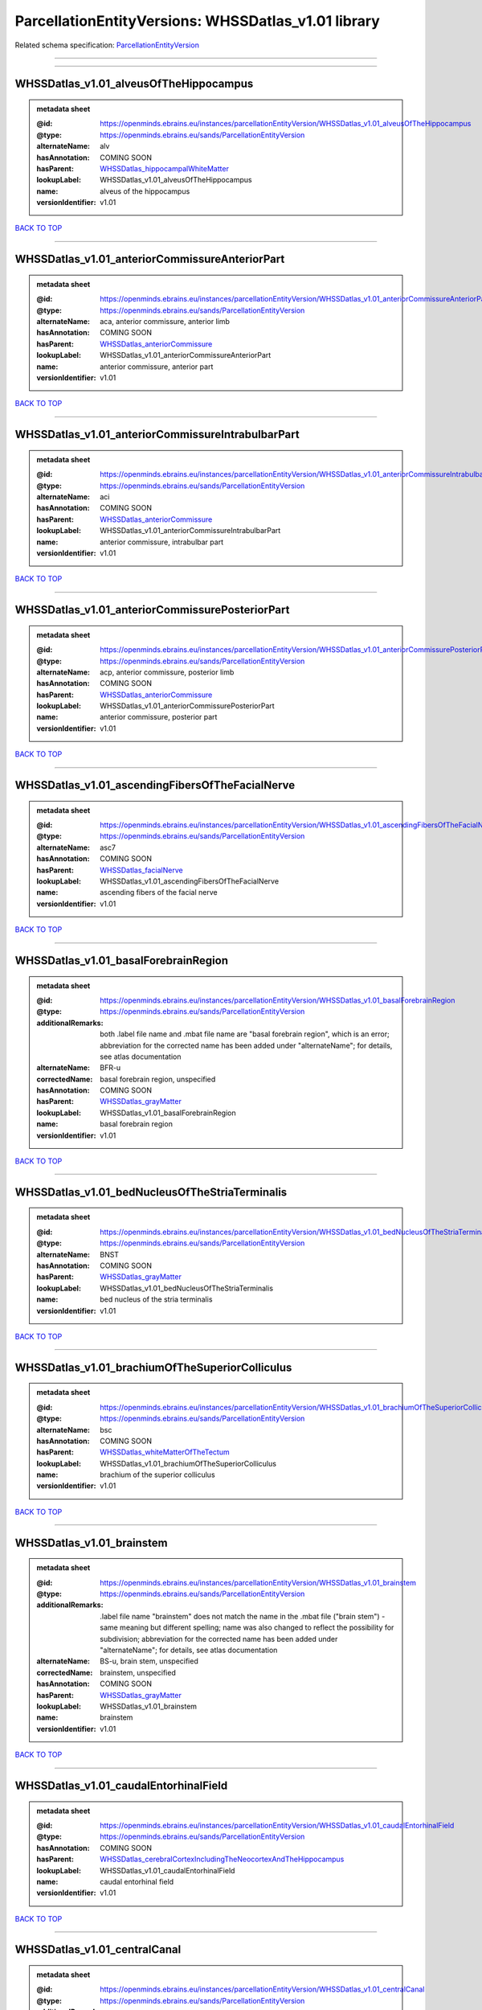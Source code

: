 ####################################################
ParcellationEntityVersions: WHSSDatlas_v1.01 library
####################################################

Related schema specification: `ParcellationEntityVersion <https://openminds-documentation.readthedocs.io/en/latest/schema_specifications/SANDS/atlas/parcellationEntityVersion.html>`_

------------

------------

WHSSDatlas_v1.01_alveusOfTheHippocampus
---------------------------------------

.. admonition:: metadata sheet

   :@id: https://openminds.ebrains.eu/instances/parcellationEntityVersion/WHSSDatlas_v1.01_alveusOfTheHippocampus
   :@type: https://openminds.ebrains.eu/sands/ParcellationEntityVersion
   :alternateName: alv
   :hasAnnotation: COMING SOON
   :hasParent: `WHSSDatlas_hippocampalWhiteMatter <https://openminds-documentation.readthedocs.io/en/latest/instance_libraries/parcellationEntities/WHSSDatlas.html#whssdatlas-hippocampalwhitematter>`_
   :lookupLabel: WHSSDatlas_v1.01_alveusOfTheHippocampus
   :name: alveus of the hippocampus
   :versionIdentifier: v1.01

`BACK TO TOP <ParcellationEntityVersions: WHSSDatlas_v1.01 library_>`_

------------

WHSSDatlas_v1.01_anteriorCommissureAnteriorPart
-----------------------------------------------

.. admonition:: metadata sheet

   :@id: https://openminds.ebrains.eu/instances/parcellationEntityVersion/WHSSDatlas_v1.01_anteriorCommissureAnteriorPart
   :@type: https://openminds.ebrains.eu/sands/ParcellationEntityVersion
   :alternateName: aca, anterior commissure, anterior limb
   :hasAnnotation: COMING SOON
   :hasParent: `WHSSDatlas_anteriorCommissure <https://openminds-documentation.readthedocs.io/en/latest/instance_libraries/parcellationEntities/WHSSDatlas.html#whssdatlas-anteriorcommissure>`_
   :lookupLabel: WHSSDatlas_v1.01_anteriorCommissureAnteriorPart
   :name: anterior commissure, anterior part
   :versionIdentifier: v1.01

`BACK TO TOP <ParcellationEntityVersions: WHSSDatlas_v1.01 library_>`_

------------

WHSSDatlas_v1.01_anteriorCommissureIntrabulbarPart
--------------------------------------------------

.. admonition:: metadata sheet

   :@id: https://openminds.ebrains.eu/instances/parcellationEntityVersion/WHSSDatlas_v1.01_anteriorCommissureIntrabulbarPart
   :@type: https://openminds.ebrains.eu/sands/ParcellationEntityVersion
   :alternateName: aci
   :hasAnnotation: COMING SOON
   :hasParent: `WHSSDatlas_anteriorCommissure <https://openminds-documentation.readthedocs.io/en/latest/instance_libraries/parcellationEntities/WHSSDatlas.html#whssdatlas-anteriorcommissure>`_
   :lookupLabel: WHSSDatlas_v1.01_anteriorCommissureIntrabulbarPart
   :name: anterior commissure, intrabulbar part
   :versionIdentifier: v1.01

`BACK TO TOP <ParcellationEntityVersions: WHSSDatlas_v1.01 library_>`_

------------

WHSSDatlas_v1.01_anteriorCommissurePosteriorPart
------------------------------------------------

.. admonition:: metadata sheet

   :@id: https://openminds.ebrains.eu/instances/parcellationEntityVersion/WHSSDatlas_v1.01_anteriorCommissurePosteriorPart
   :@type: https://openminds.ebrains.eu/sands/ParcellationEntityVersion
   :alternateName: acp, anterior commissure, posterior limb
   :hasAnnotation: COMING SOON
   :hasParent: `WHSSDatlas_anteriorCommissure <https://openminds-documentation.readthedocs.io/en/latest/instance_libraries/parcellationEntities/WHSSDatlas.html#whssdatlas-anteriorcommissure>`_
   :lookupLabel: WHSSDatlas_v1.01_anteriorCommissurePosteriorPart
   :name: anterior commissure, posterior part
   :versionIdentifier: v1.01

`BACK TO TOP <ParcellationEntityVersions: WHSSDatlas_v1.01 library_>`_

------------

WHSSDatlas_v1.01_ascendingFibersOfTheFacialNerve
------------------------------------------------

.. admonition:: metadata sheet

   :@id: https://openminds.ebrains.eu/instances/parcellationEntityVersion/WHSSDatlas_v1.01_ascendingFibersOfTheFacialNerve
   :@type: https://openminds.ebrains.eu/sands/ParcellationEntityVersion
   :alternateName: asc7
   :hasAnnotation: COMING SOON
   :hasParent: `WHSSDatlas_facialNerve <https://openminds-documentation.readthedocs.io/en/latest/instance_libraries/parcellationEntities/WHSSDatlas.html#whssdatlas-facialnerve>`_
   :lookupLabel: WHSSDatlas_v1.01_ascendingFibersOfTheFacialNerve
   :name: ascending fibers of the facial nerve
   :versionIdentifier: v1.01

`BACK TO TOP <ParcellationEntityVersions: WHSSDatlas_v1.01 library_>`_

------------

WHSSDatlas_v1.01_basalForebrainRegion
-------------------------------------

.. admonition:: metadata sheet

   :@id: https://openminds.ebrains.eu/instances/parcellationEntityVersion/WHSSDatlas_v1.01_basalForebrainRegion
   :@type: https://openminds.ebrains.eu/sands/ParcellationEntityVersion
   :additionalRemarks: both .label file name and .mbat file name are "basal forebrain region", which is an error; abbreviation for the corrected name has been added under "alternateName"; for details, see atlas documentation
   :alternateName: BFR-u
   :correctedName: basal forebrain region, unspecified
   :hasAnnotation: COMING SOON
   :hasParent: `WHSSDatlas_grayMatter <https://openminds-documentation.readthedocs.io/en/latest/instance_libraries/parcellationEntities/WHSSDatlas.html#whssdatlas-graymatter>`_
   :lookupLabel: WHSSDatlas_v1.01_basalForebrainRegion
   :name: basal forebrain region
   :versionIdentifier: v1.01

`BACK TO TOP <ParcellationEntityVersions: WHSSDatlas_v1.01 library_>`_

------------

WHSSDatlas_v1.01_bedNucleusOfTheStriaTerminalis
-----------------------------------------------

.. admonition:: metadata sheet

   :@id: https://openminds.ebrains.eu/instances/parcellationEntityVersion/WHSSDatlas_v1.01_bedNucleusOfTheStriaTerminalis
   :@type: https://openminds.ebrains.eu/sands/ParcellationEntityVersion
   :alternateName: BNST
   :hasAnnotation: COMING SOON
   :hasParent: `WHSSDatlas_grayMatter <https://openminds-documentation.readthedocs.io/en/latest/instance_libraries/parcellationEntities/WHSSDatlas.html#whssdatlas-graymatter>`_
   :lookupLabel: WHSSDatlas_v1.01_bedNucleusOfTheStriaTerminalis
   :name: bed nucleus of the stria terminalis
   :versionIdentifier: v1.01

`BACK TO TOP <ParcellationEntityVersions: WHSSDatlas_v1.01 library_>`_

------------

WHSSDatlas_v1.01_brachiumOfTheSuperiorColliculus
------------------------------------------------

.. admonition:: metadata sheet

   :@id: https://openminds.ebrains.eu/instances/parcellationEntityVersion/WHSSDatlas_v1.01_brachiumOfTheSuperiorColliculus
   :@type: https://openminds.ebrains.eu/sands/ParcellationEntityVersion
   :alternateName: bsc
   :hasAnnotation: COMING SOON
   :hasParent: `WHSSDatlas_whiteMatterOfTheTectum <https://openminds-documentation.readthedocs.io/en/latest/instance_libraries/parcellationEntities/WHSSDatlas.html#whssdatlas-whitematterofthetectum>`_
   :lookupLabel: WHSSDatlas_v1.01_brachiumOfTheSuperiorColliculus
   :name: brachium of the superior colliculus
   :versionIdentifier: v1.01

`BACK TO TOP <ParcellationEntityVersions: WHSSDatlas_v1.01 library_>`_

------------

WHSSDatlas_v1.01_brainstem
--------------------------

.. admonition:: metadata sheet

   :@id: https://openminds.ebrains.eu/instances/parcellationEntityVersion/WHSSDatlas_v1.01_brainstem
   :@type: https://openminds.ebrains.eu/sands/ParcellationEntityVersion
   :additionalRemarks: .label file name "brainstem" does not match the name in the .mbat file ("brain stem") - same meaning but different spelling; name was also changed to reflect the possibility for subdivision; abbreviation for the corrected name has been added under "alternateName"; for details, see atlas documentation
   :alternateName: BS-u, brain stem, unspecified
   :correctedName: brainstem, unspecified
   :hasAnnotation: COMING SOON
   :hasParent: `WHSSDatlas_grayMatter <https://openminds-documentation.readthedocs.io/en/latest/instance_libraries/parcellationEntities/WHSSDatlas.html#whssdatlas-graymatter>`_
   :lookupLabel: WHSSDatlas_v1.01_brainstem
   :name: brainstem
   :versionIdentifier: v1.01

`BACK TO TOP <ParcellationEntityVersions: WHSSDatlas_v1.01 library_>`_

------------

WHSSDatlas_v1.01_caudalEntorhinalField
--------------------------------------

.. admonition:: metadata sheet

   :@id: https://openminds.ebrains.eu/instances/parcellationEntityVersion/WHSSDatlas_v1.01_caudalEntorhinalField
   :@type: https://openminds.ebrains.eu/sands/ParcellationEntityVersion
   :hasAnnotation: COMING SOON
   :hasParent: `WHSSDatlas_cerebralCortexIncludingTheNeocortexAndTheHippocampus <https://openminds-documentation.readthedocs.io/en/latest/instance_libraries/parcellationEntities/WHSSDatlas.html#whssdatlas-cerebralcortexincludingtheneocortexandthehippocampus>`_
   :lookupLabel: WHSSDatlas_v1.01_caudalEntorhinalField
   :name: caudal entorhinal field
   :versionIdentifier: v1.01

`BACK TO TOP <ParcellationEntityVersions: WHSSDatlas_v1.01 library_>`_

------------

WHSSDatlas_v1.01_centralCanal
-----------------------------

.. admonition:: metadata sheet

   :@id: https://openminds.ebrains.eu/instances/parcellationEntityVersion/WHSSDatlas_v1.01_centralCanal
   :@type: https://openminds.ebrains.eu/sands/ParcellationEntityVersion
   :additionalRemarks: "central canal" and "spinal cord" (annotated)  had "spinal cord" (hierarchical term) as parent; this was changed in v3 and later versions ("central canal" has parent "ventricular system" and "spinal cord" has no parent structure; no hierarchical term has not been added to this parcellation entity version
   :alternateName: CC
   :hasAnnotation: COMING SOON
   :lookupLabel: WHSSDatlas_v1.01_centralCanal
   :name: central canal
   :versionIdentifier: v1.01

`BACK TO TOP <ParcellationEntityVersions: WHSSDatlas_v1.01 library_>`_

------------

WHSSDatlas_v1.01_cingulateCortexArea2
-------------------------------------

.. admonition:: metadata sheet

   :@id: https://openminds.ebrains.eu/instances/parcellationEntityVersion/WHSSDatlas_v1.01_cingulateCortexArea2
   :@type: https://openminds.ebrains.eu/sands/ParcellationEntityVersion
   :alternateName: Cg2, cingulate area 2
   :hasAnnotation: COMING SOON
   :hasParent: `WHSSDatlas_cerebralCortexIncludingTheNeocortexAndTheHippocampus <https://openminds-documentation.readthedocs.io/en/latest/instance_libraries/parcellationEntities/WHSSDatlas.html#whssdatlas-cerebralcortexincludingtheneocortexandthehippocampus>`_
   :lookupLabel: WHSSDatlas_v1.01_cingulateCortexArea2
   :name: cingulate cortex, area 2
   :versionIdentifier: v1.01

`BACK TO TOP <ParcellationEntityVersions: WHSSDatlas_v1.01 library_>`_

------------

WHSSDatlas_v1.01_commissuralStriaTerminalis
-------------------------------------------

.. admonition:: metadata sheet

   :@id: https://openminds.ebrains.eu/instances/parcellationEntityVersion/WHSSDatlas_v1.01_commissuralStriaTerminalis
   :@type: https://openminds.ebrains.eu/sands/ParcellationEntityVersion
   :alternateName: cst
   :hasAnnotation: COMING SOON
   :hasParent: `WHSSDatlas_thalamicTracts <https://openminds-documentation.readthedocs.io/en/latest/instance_libraries/parcellationEntities/WHSSDatlas.html#whssdatlas-thalamictracts>`_
   :lookupLabel: WHSSDatlas_v1.01_commissuralStriaTerminalis
   :name: commissural stria terminalis
   :versionIdentifier: v1.01

`BACK TO TOP <ParcellationEntityVersions: WHSSDatlas_v1.01 library_>`_

------------

WHSSDatlas_v1.01_commissureOfTheInferiorColliculus
--------------------------------------------------

.. admonition:: metadata sheet

   :@id: https://openminds.ebrains.eu/instances/parcellationEntityVersion/WHSSDatlas_v1.01_commissureOfTheInferiorColliculus
   :@type: https://openminds.ebrains.eu/sands/ParcellationEntityVersion
   :alternateName: cic, inferior colliculus, commissure
   :hasAnnotation: COMING SOON
   :hasParent: `WHSSDatlas_whiteMatterOfTheTectum <https://openminds-documentation.readthedocs.io/en/latest/instance_libraries/parcellationEntities/WHSSDatlas.html#whssdatlas-whitematterofthetectum>`_
   :lookupLabel: WHSSDatlas_v1.01_commissureOfTheInferiorColliculus
   :name: commissure of the inferior colliculus
   :versionIdentifier: v1.01

`BACK TO TOP <ParcellationEntityVersions: WHSSDatlas_v1.01 library_>`_

------------

WHSSDatlas_v1.01_commissureOfTheSuperiorColliculus
--------------------------------------------------

.. admonition:: metadata sheet

   :@id: https://openminds.ebrains.eu/instances/parcellationEntityVersion/WHSSDatlas_v1.01_commissureOfTheSuperiorColliculus
   :@type: https://openminds.ebrains.eu/sands/ParcellationEntityVersion
   :alternateName: csc
   :hasAnnotation: COMING SOON
   :hasParent: `WHSSDatlas_whiteMatterOfTheTectum <https://openminds-documentation.readthedocs.io/en/latest/instance_libraries/parcellationEntities/WHSSDatlas.html#whssdatlas-whitematterofthetectum>`_
   :lookupLabel: WHSSDatlas_v1.01_commissureOfTheSuperiorColliculus
   :name: commissure of the superior colliculus
   :versionIdentifier: v1.01

`BACK TO TOP <ParcellationEntityVersions: WHSSDatlas_v1.01 library_>`_

------------

WHSSDatlas_v1.01_corpusCallosumAndAssociatedSubcorticalWhiteMatter
------------------------------------------------------------------

.. admonition:: metadata sheet

   :@id: https://openminds.ebrains.eu/instances/parcellationEntityVersion/WHSSDatlas_v1.01_corpusCallosumAndAssociatedSubcorticalWhiteMatter
   :@type: https://openminds.ebrains.eu/sands/ParcellationEntityVersion
   :alternateName: cc-ec-cing-dwm
   :hasAnnotation: COMING SOON
   :hasParent: `WHSSDatlas_whiteMatter <https://openminds-documentation.readthedocs.io/en/latest/instance_libraries/parcellationEntities/WHSSDatlas.html#whssdatlas-whitematter>`_
   :lookupLabel: WHSSDatlas_v1.01_corpusCallosumAndAssociatedSubcorticalWhiteMatter
   :name: corpus callosum and associated subcortical white matter
   :versionIdentifier: v1.01

`BACK TO TOP <ParcellationEntityVersions: WHSSDatlas_v1.01 library_>`_

------------

WHSSDatlas_v1.01_deeperCerebellum
---------------------------------

.. admonition:: metadata sheet

   :@id: https://openminds.ebrains.eu/instances/parcellationEntityVersion/WHSSDatlas_v1.01_deeperCerebellum
   :@type: https://openminds.ebrains.eu/sands/ParcellationEntityVersion
   :additionalRemarks: both .label file name and .mbat file name are "deeper cerebellum", but name was changed to reflect the possibility for subdivision; abbreviation for the corrected name has been added under "alternateName"; for details, see atlas documentation
   :alternateName: , Cb-u
   :correctedName: cerebellum, unspecified
   :hasAnnotation: COMING SOON
   :hasParent: `WHSSDatlas_cerebellum <https://openminds-documentation.readthedocs.io/en/latest/instance_libraries/parcellationEntities/WHSSDatlas.html#whssdatlas-cerebellum>`_
   :lookupLabel: WHSSDatlas_v1.01_deeperCerebellum
   :name: deeper cerebellum
   :versionIdentifier: v1.01

`BACK TO TOP <ParcellationEntityVersions: WHSSDatlas_v1.01 library_>`_

------------

WHSSDatlas_v1.01_deeperLayersOfTheSuperiorColliculus
----------------------------------------------------

.. admonition:: metadata sheet

   :@id: https://openminds.ebrains.eu/instances/parcellationEntityVersion/WHSSDatlas_v1.01_deeperLayersOfTheSuperiorColliculus
   :@type: https://openminds.ebrains.eu/sands/ParcellationEntityVersion
   :alternateName: SuD
   :hasAnnotation: COMING SOON
   :hasParent: `WHSSDatlas_tectum <https://openminds-documentation.readthedocs.io/en/latest/instance_libraries/parcellationEntities/WHSSDatlas.html#whssdatlas-tectum>`_
   :lookupLabel: WHSSDatlas_v1.01_deeperLayersOfTheSuperiorColliculus
   :name: deeper layers of the superior colliculus
   :versionIdentifier: v1.01

`BACK TO TOP <ParcellationEntityVersions: WHSSDatlas_v1.01 library_>`_

------------

WHSSDatlas_v1.01_descendingCorticofugalPathways
-----------------------------------------------

.. admonition:: metadata sheet

   :@id: https://openminds.ebrains.eu/instances/parcellationEntityVersion/WHSSDatlas_v1.01_descendingCorticofugalPathways
   :@type: https://openminds.ebrains.eu/sands/ParcellationEntityVersion
   :additionalRemarks: .label file name "descending corticofugal pathways" does not match the name in the .mbat file ("corticofugal pathways"), which is an error; for details, see atlas documentation
   :alternateName: corticofugal tract and corona radiata, ic-cp-lfp-py
   :hasAnnotation: COMING SOON
   :hasParent: `WHSSDatlas_corticofugalPathways <https://openminds-documentation.readthedocs.io/en/latest/instance_libraries/parcellationEntities/WHSSDatlas.html#whssdatlas-corticofugalpathways>`_
   :lookupLabel: WHSSDatlas_v1.01_descendingCorticofugalPathways
   :name: descending corticofugal pathways
   :versionIdentifier: v1.01

`BACK TO TOP <ParcellationEntityVersions: WHSSDatlas_v1.01 library_>`_

------------

WHSSDatlas_v1.01_dorsalintermediateEntorhinalArea
-------------------------------------------------

.. admonition:: metadata sheet

   :@id: https://openminds.ebrains.eu/instances/parcellationEntityVersion/WHSSDatlas_v1.01_dorsalintermediateEntorhinalArea
   :@type: https://openminds.ebrains.eu/sands/ParcellationEntityVersion
   :hasAnnotation: COMING SOON
   :hasParent: `WHSSDatlas_cerebralCortexIncludingTheNeocortexAndTheHippocampus <https://openminds-documentation.readthedocs.io/en/latest/instance_libraries/parcellationEntities/WHSSDatlas.html#whssdatlas-cerebralcortexincludingtheneocortexandthehippocampus>`_
   :lookupLabel: WHSSDatlas_v1.01_dorsalintermediateEntorhinalArea
   :name: dorsal-intermediate entorhinal area
   :versionIdentifier: v1.01

`BACK TO TOP <ParcellationEntityVersions: WHSSDatlas_v1.01 library_>`_

------------

WHSSDatlas_v1.01_dorsallateralEntorhinalArea
--------------------------------------------

.. admonition:: metadata sheet

   :@id: https://openminds.ebrains.eu/instances/parcellationEntityVersion/WHSSDatlas_v1.01_dorsallateralEntorhinalArea
   :@type: https://openminds.ebrains.eu/sands/ParcellationEntityVersion
   :hasAnnotation: COMING SOON
   :hasParent: `WHSSDatlas_cerebralCortexIncludingTheNeocortexAndTheHippocampus <https://openminds-documentation.readthedocs.io/en/latest/instance_libraries/parcellationEntities/WHSSDatlas.html#whssdatlas-cerebralcortexincludingtheneocortexandthehippocampus>`_
   :lookupLabel: WHSSDatlas_v1.01_dorsallateralEntorhinalArea
   :name: dorsal-lateral entorhinal area
   :versionIdentifier: v1.01

`BACK TO TOP <ParcellationEntityVersions: WHSSDatlas_v1.01 library_>`_

------------

WHSSDatlas_v1.01_entopeduncularNucleus
--------------------------------------

.. admonition:: metadata sheet

   :@id: https://openminds.ebrains.eu/instances/parcellationEntityVersion/WHSSDatlas_v1.01_entopeduncularNucleus
   :@type: https://openminds.ebrains.eu/sands/ParcellationEntityVersion
   :alternateName: EP
   :hasAnnotation: COMING SOON
   :hasParent: `WHSSDatlas_grayMatter <https://openminds-documentation.readthedocs.io/en/latest/instance_libraries/parcellationEntities/WHSSDatlas.html#whssdatlas-graymatter>`_
   :lookupLabel: WHSSDatlas_v1.01_entopeduncularNucleus
   :name: entopeduncular nucleus
   :versionIdentifier: v1.01

`BACK TO TOP <ParcellationEntityVersions: WHSSDatlas_v1.01 library_>`_

------------

WHSSDatlas_v1.01_facialNerve
----------------------------

.. admonition:: metadata sheet

   :@id: https://openminds.ebrains.eu/instances/parcellationEntityVersion/WHSSDatlas_v1.01_facialNerve
   :@type: https://openminds.ebrains.eu/sands/ParcellationEntityVersion
   :additionalRemarks: both .label file name and .mbat file name are "facial nerve", which is an error; abbreviation for the corrected name has been added under "alternateName"; for details, see atlas documentation
   :alternateName: 7n-u
   :correctedName: facial nerve, unspecified
   :hasAnnotation: COMING SOON
   :hasParent: `WHSSDatlas_facialNerve <https://openminds-documentation.readthedocs.io/en/latest/instance_libraries/parcellationEntities/WHSSDatlas.html#whssdatlas-facialnerve>`_
   :lookupLabel: WHSSDatlas_v1.01_facialNerve
   :name: facial nerve
   :versionIdentifier: v1.01

`BACK TO TOP <ParcellationEntityVersions: WHSSDatlas_v1.01 library_>`_

------------

WHSSDatlas_v1.01_fasciculusRetroflexus
--------------------------------------

.. admonition:: metadata sheet

   :@id: https://openminds.ebrains.eu/instances/parcellationEntityVersion/WHSSDatlas_v1.01_fasciculusRetroflexus
   :@type: https://openminds.ebrains.eu/sands/ParcellationEntityVersion
   :alternateName: fr
   :hasAnnotation: COMING SOON
   :hasParent: `WHSSDatlas_thalamicTracts <https://openminds-documentation.readthedocs.io/en/latest/instance_libraries/parcellationEntities/WHSSDatlas.html#whssdatlas-thalamictracts>`_
   :lookupLabel: WHSSDatlas_v1.01_fasciculusRetroflexus
   :name: fasciculus retroflexus
   :versionIdentifier: v1.01

`BACK TO TOP <ParcellationEntityVersions: WHSSDatlas_v1.01 library_>`_

------------

WHSSDatlas_v1.01_fimbriaOfTheHippocampus
----------------------------------------

.. admonition:: metadata sheet

   :@id: https://openminds.ebrains.eu/instances/parcellationEntityVersion/WHSSDatlas_v1.01_fimbriaOfTheHippocampus
   :@type: https://openminds.ebrains.eu/sands/ParcellationEntityVersion
   :alternateName: fi
   :hasAnnotation: COMING SOON
   :hasParent: `WHSSDatlas_hippocampalWhiteMatter <https://openminds-documentation.readthedocs.io/en/latest/instance_libraries/parcellationEntities/WHSSDatlas.html#whssdatlas-hippocampalwhitematter>`_
   :lookupLabel: WHSSDatlas_v1.01_fimbriaOfTheHippocampus
   :name: fimbria of the hippocampus
   :versionIdentifier: v1.01

`BACK TO TOP <ParcellationEntityVersions: WHSSDatlas_v1.01 library_>`_

------------

WHSSDatlas_v1.01_fornix
-----------------------

.. admonition:: metadata sheet

   :@id: https://openminds.ebrains.eu/instances/parcellationEntityVersion/WHSSDatlas_v1.01_fornix
   :@type: https://openminds.ebrains.eu/sands/ParcellationEntityVersion
   :alternateName: f
   :hasAnnotation: COMING SOON
   :hasParent: `WHSSDatlas_hippocampalWhiteMatter <https://openminds-documentation.readthedocs.io/en/latest/instance_libraries/parcellationEntities/WHSSDatlas.html#whssdatlas-hippocampalwhitematter>`_
   :lookupLabel: WHSSDatlas_v1.01_fornix
   :name: fornix
   :versionIdentifier: v1.01

`BACK TO TOP <ParcellationEntityVersions: WHSSDatlas_v1.01 library_>`_

------------

WHSSDatlas_v1.01_frontalAssociationCortex
-----------------------------------------

.. admonition:: metadata sheet

   :@id: https://openminds.ebrains.eu/instances/parcellationEntityVersion/WHSSDatlas_v1.01_frontalAssociationCortex
   :@type: https://openminds.ebrains.eu/sands/ParcellationEntityVersion
   :alternateName: FrA
   :hasAnnotation: COMING SOON
   :hasParent: `WHSSDatlas_cerebralCortexIncludingTheNeocortexAndTheHippocampus <https://openminds-documentation.readthedocs.io/en/latest/instance_libraries/parcellationEntities/WHSSDatlas.html#whssdatlas-cerebralcortexincludingtheneocortexandthehippocampus>`_
   :lookupLabel: WHSSDatlas_v1.01_frontalAssociationCortex
   :name: frontal association cortex
   :versionIdentifier: v1.01

`BACK TO TOP <ParcellationEntityVersions: WHSSDatlas_v1.01 library_>`_

------------

WHSSDatlas_v1.01_genuOfTheFacialNerve
-------------------------------------

.. admonition:: metadata sheet

   :@id: https://openminds.ebrains.eu/instances/parcellationEntityVersion/WHSSDatlas_v1.01_genuOfTheFacialNerve
   :@type: https://openminds.ebrains.eu/sands/ParcellationEntityVersion
   :alternateName: g7
   :hasAnnotation: COMING SOON
   :hasParent: `WHSSDatlas_facialNerve <https://openminds-documentation.readthedocs.io/en/latest/instance_libraries/parcellationEntities/WHSSDatlas.html#whssdatlas-facialnerve>`_
   :lookupLabel: WHSSDatlas_v1.01_genuOfTheFacialNerve
   :name: genu of the facial nerve
   :versionIdentifier: v1.01

`BACK TO TOP <ParcellationEntityVersions: WHSSDatlas_v1.01 library_>`_

------------

WHSSDatlas_v1.01_globusPallidus
-------------------------------

.. admonition:: metadata sheet

   :@id: https://openminds.ebrains.eu/instances/parcellationEntityVersion/WHSSDatlas_v1.01_globusPallidus
   :@type: https://openminds.ebrains.eu/sands/ParcellationEntityVersion
   :alternateName: GP, Gpe, globus pallidus external
   :hasAnnotation: COMING SOON
   :hasParent: `WHSSDatlas_grayMatter <https://openminds-documentation.readthedocs.io/en/latest/instance_libraries/parcellationEntities/WHSSDatlas.html#whssdatlas-graymatter>`_
   :lookupLabel: WHSSDatlas_v1.01_globusPallidus
   :name: globus pallidus
   :versionIdentifier: v1.01

`BACK TO TOP <ParcellationEntityVersions: WHSSDatlas_v1.01 library_>`_

------------

WHSSDatlas_v1.01_glomerularLayerOfTheAccessoryOlfactoryBulb
-----------------------------------------------------------

.. admonition:: metadata sheet

   :@id: https://openminds.ebrains.eu/instances/parcellationEntityVersion/WHSSDatlas_v1.01_glomerularLayerOfTheAccessoryOlfactoryBulb
   :@type: https://openminds.ebrains.eu/sands/ParcellationEntityVersion
   :alternateName: GlA
   :hasAnnotation: COMING SOON
   :hasParent: `WHSSDatlas_olfactoryBulb <https://openminds-documentation.readthedocs.io/en/latest/instance_libraries/parcellationEntities/WHSSDatlas.html#whssdatlas-olfactorybulb>`_
   :lookupLabel: WHSSDatlas_v1.01_glomerularLayerOfTheAccessoryOlfactoryBulb
   :name: glomerular layer of the accessory olfactory bulb
   :versionIdentifier: v1.01

`BACK TO TOP <ParcellationEntityVersions: WHSSDatlas_v1.01 library_>`_

------------

WHSSDatlas_v1.01_glomerularLayerOfTheOlfactoryBulb
--------------------------------------------------

.. admonition:: metadata sheet

   :@id: https://openminds.ebrains.eu/instances/parcellationEntityVersion/WHSSDatlas_v1.01_glomerularLayerOfTheOlfactoryBulb
   :@type: https://openminds.ebrains.eu/sands/ParcellationEntityVersion
   :alternateName: Gl
   :hasAnnotation: COMING SOON
   :hasParent: `WHSSDatlas_olfactoryBulb <https://openminds-documentation.readthedocs.io/en/latest/instance_libraries/parcellationEntities/WHSSDatlas.html#whssdatlas-olfactorybulb>`_
   :lookupLabel: WHSSDatlas_v1.01_glomerularLayerOfTheOlfactoryBulb
   :name: glomerular layer of the olfactory bulb
   :versionIdentifier: v1.01

`BACK TO TOP <ParcellationEntityVersions: WHSSDatlas_v1.01 library_>`_

------------

WHSSDatlas_v1.01_habenularCommissure
------------------------------------

.. admonition:: metadata sheet

   :@id: https://openminds.ebrains.eu/instances/parcellationEntityVersion/WHSSDatlas_v1.01_habenularCommissure
   :@type: https://openminds.ebrains.eu/sands/ParcellationEntityVersion
   :alternateName: hbc
   :hasAnnotation: COMING SOON
   :hasParent: `WHSSDatlas_thalamicTracts <https://openminds-documentation.readthedocs.io/en/latest/instance_libraries/parcellationEntities/WHSSDatlas.html#whssdatlas-thalamictracts>`_
   :lookupLabel: WHSSDatlas_v1.01_habenularCommissure
   :name: habenular commissure
   :versionIdentifier: v1.01

`BACK TO TOP <ParcellationEntityVersions: WHSSDatlas_v1.01 library_>`_

------------

WHSSDatlas_v1.01_hippocampalFormation
-------------------------------------

.. admonition:: metadata sheet

   :@id: https://openminds.ebrains.eu/instances/parcellationEntityVersion/WHSSDatlas_v1.01_hippocampalFormation
   :@type: https://openminds.ebrains.eu/sands/ParcellationEntityVersion
   :additionalRemarks: both .label file name and .mbat file name are "hippocampal formation", which is an error; abbreviation for the corrected name has been added under "alternateName"; for details, see atlas documentation
   :alternateName: HF-u
   :correctedName: hippocampal formation, unspecified
   :hasAnnotation: COMING SOON
   :hasParent: `WHSSDatlas_cerebralCortexIncludingTheNeocortexAndTheHippocampus <https://openminds-documentation.readthedocs.io/en/latest/instance_libraries/parcellationEntities/WHSSDatlas.html#whssdatlas-cerebralcortexincludingtheneocortexandthehippocampus>`_
   :lookupLabel: WHSSDatlas_v1.01_hippocampalFormation
   :name: hippocampal formation
   :versionIdentifier: v1.01

`BACK TO TOP <ParcellationEntityVersions: WHSSDatlas_v1.01 library_>`_

------------

WHSSDatlas_v1.01_hypothalamicRegion
-----------------------------------

.. admonition:: metadata sheet

   :@id: https://openminds.ebrains.eu/instances/parcellationEntityVersion/WHSSDatlas_v1.01_hypothalamicRegion
   :@type: https://openminds.ebrains.eu/sands/ParcellationEntityVersion
   :additionalRemarks: both .label file name and .mbat file name are "hypothalamic region", but name was changed to reflect the possibility for subdivision; abbreviation for the corrected name has been added under "alternateName"; for details, see atlas documentation
   :alternateName: HTh-u
   :correctedName: hypothalamic region, unspecified
   :hasAnnotation: COMING SOON
   :hasParent: `WHSSDatlas_grayMatter <https://openminds-documentation.readthedocs.io/en/latest/instance_libraries/parcellationEntities/WHSSDatlas.html#whssdatlas-graymatter>`_
   :lookupLabel: WHSSDatlas_v1.01_hypothalamicRegion
   :name: hypothalamic region
   :versionIdentifier: v1.01

`BACK TO TOP <ParcellationEntityVersions: WHSSDatlas_v1.01 library_>`_

------------

WHSSDatlas_v1.01_inferiorCerebellarPeduncle
-------------------------------------------

.. admonition:: metadata sheet

   :@id: https://openminds.ebrains.eu/instances/parcellationEntityVersion/WHSSDatlas_v1.01_inferiorCerebellarPeduncle
   :@type: https://openminds.ebrains.eu/sands/ParcellationEntityVersion
   :alternateName: icp
   :hasAnnotation: COMING SOON
   :hasParent: `WHSSDatlas_cerebellarAndPrecerebellarWhiteMatter <https://openminds-documentation.readthedocs.io/en/latest/instance_libraries/parcellationEntities/WHSSDatlas.html#whssdatlas-cerebellarandprecerebellarwhitematter>`_
   :lookupLabel: WHSSDatlas_v1.01_inferiorCerebellarPeduncle
   :name: inferior cerebellar peduncle
   :versionIdentifier: v1.01

`BACK TO TOP <ParcellationEntityVersions: WHSSDatlas_v1.01 library_>`_

------------

WHSSDatlas_v1.01_inferiorColliculus
-----------------------------------

.. admonition:: metadata sheet

   :@id: https://openminds.ebrains.eu/instances/parcellationEntityVersion/WHSSDatlas_v1.01_inferiorColliculus
   :@type: https://openminds.ebrains.eu/sands/ParcellationEntityVersion
   :alternateName: IC
   :hasAnnotation: COMING SOON
   :hasParent: `WHSSDatlas_tectum <https://openminds-documentation.readthedocs.io/en/latest/instance_libraries/parcellationEntities/WHSSDatlas.html#whssdatlas-tectum>`_
   :lookupLabel: WHSSDatlas_v1.01_inferiorColliculus
   :name: inferior colliculus
   :versionIdentifier: v1.01

`BACK TO TOP <ParcellationEntityVersions: WHSSDatlas_v1.01 library_>`_

------------

WHSSDatlas_v1.01_inferiorOlive
------------------------------

.. admonition:: metadata sheet

   :@id: https://openminds.ebrains.eu/instances/parcellationEntityVersion/WHSSDatlas_v1.01_inferiorOlive
   :@type: https://openminds.ebrains.eu/sands/ParcellationEntityVersion
   :alternateName: IO
   :hasAnnotation: COMING SOON
   :hasParent: `WHSSDatlas_grayMatter <https://openminds-documentation.readthedocs.io/en/latest/instance_libraries/parcellationEntities/WHSSDatlas.html#whssdatlas-graymatter>`_
   :lookupLabel: WHSSDatlas_v1.01_inferiorOlive
   :name: inferior olive
   :versionIdentifier: v1.01

`BACK TO TOP <ParcellationEntityVersions: WHSSDatlas_v1.01 library_>`_

------------

WHSSDatlas_v1.01_innerEar
-------------------------

.. admonition:: metadata sheet

   :@id: https://openminds.ebrains.eu/instances/parcellationEntityVersion/WHSSDatlas_v1.01_innerEar
   :@type: https://openminds.ebrains.eu/sands/ParcellationEntityVersion
   :alternateName: IE
   :hasAnnotation: COMING SOON
   :lookupLabel: WHSSDatlas_v1.01_innerEar
   :name: inner ear
   :versionIdentifier: v1.01

`BACK TO TOP <ParcellationEntityVersions: WHSSDatlas_v1.01 library_>`_

------------

WHSSDatlas_v1.01_interpeduncularNucleus
---------------------------------------

.. admonition:: metadata sheet

   :@id: https://openminds.ebrains.eu/instances/parcellationEntityVersion/WHSSDatlas_v1.01_interpeduncularNucleus
   :@type: https://openminds.ebrains.eu/sands/ParcellationEntityVersion
   :alternateName: IP
   :hasAnnotation: COMING SOON
   :hasParent: `WHSSDatlas_grayMatter <https://openminds-documentation.readthedocs.io/en/latest/instance_libraries/parcellationEntities/WHSSDatlas.html#whssdatlas-graymatter>`_
   :lookupLabel: WHSSDatlas_v1.01_interpeduncularNucleus
   :name: interpeduncular nucleus
   :versionIdentifier: v1.01

`BACK TO TOP <ParcellationEntityVersions: WHSSDatlas_v1.01 library_>`_

------------

WHSSDatlas_v1.01_mammillothalamicTract
--------------------------------------

.. admonition:: metadata sheet

   :@id: https://openminds.ebrains.eu/instances/parcellationEntityVersion/WHSSDatlas_v1.01_mammillothalamicTract
   :@type: https://openminds.ebrains.eu/sands/ParcellationEntityVersion
   :additionalRemarks: both .label file name and .mbat file name are "mammillothalamic tract", which is an error; for details, see atlas documentation
   :alternateName: mtg
   :correctedName: mammillotegmental tract
   :hasAnnotation: COMING SOON
   :hasParent: `WHSSDatlas_thalamicTracts <https://openminds-documentation.readthedocs.io/en/latest/instance_libraries/parcellationEntities/WHSSDatlas.html#whssdatlas-thalamictracts>`_
   :lookupLabel: WHSSDatlas_v1.01_mammillothalamicTract
   :name: mammillothalamic tract
   :versionIdentifier: v1.01

`BACK TO TOP <ParcellationEntityVersions: WHSSDatlas_v1.01 library_>`_

------------

WHSSDatlas_v1.01_medialEntorhinalField
--------------------------------------

.. admonition:: metadata sheet

   :@id: https://openminds.ebrains.eu/instances/parcellationEntityVersion/WHSSDatlas_v1.01_medialEntorhinalField
   :@type: https://openminds.ebrains.eu/sands/ParcellationEntityVersion
   :hasAnnotation: COMING SOON
   :hasParent: `WHSSDatlas_cerebralCortexIncludingTheNeocortexAndTheHippocampus <https://openminds-documentation.readthedocs.io/en/latest/instance_libraries/parcellationEntities/WHSSDatlas.html#whssdatlas-cerebralcortexincludingtheneocortexandthehippocampus>`_
   :lookupLabel: WHSSDatlas_v1.01_medialEntorhinalField
   :name: medial entorhinal field
   :versionIdentifier: v1.01

`BACK TO TOP <ParcellationEntityVersions: WHSSDatlas_v1.01 library_>`_

------------

WHSSDatlas_v1.01_medialLemniscus
--------------------------------

.. admonition:: metadata sheet

   :@id: https://openminds.ebrains.eu/instances/parcellationEntityVersion/WHSSDatlas_v1.01_medialLemniscus
   :@type: https://openminds.ebrains.eu/sands/ParcellationEntityVersion
   :additionalRemarks: both .label file name and .mbat file name are "medial lemniscus", but name was changed to reflect the possibility for subdivision; abbreviation for the corrected name has been added under "alternateName"; for details, see atlas documentation
   :alternateName: ml-u
   :correctedName: medial lemniscus, unspecified
   :hasAnnotation: COMING SOON
   :hasParent: `WHSSDatlas_medialLemniscus <https://openminds-documentation.readthedocs.io/en/latest/instance_libraries/parcellationEntities/WHSSDatlas.html#whssdatlas-mediallemniscus>`_
   :lookupLabel: WHSSDatlas_v1.01_medialLemniscus
   :name: medial lemniscus
   :versionIdentifier: v1.01

`BACK TO TOP <ParcellationEntityVersions: WHSSDatlas_v1.01 library_>`_

------------

WHSSDatlas_v1.01_medialLemniscusDecussation
-------------------------------------------

.. admonition:: metadata sheet

   :@id: https://openminds.ebrains.eu/instances/parcellationEntityVersion/WHSSDatlas_v1.01_medialLemniscusDecussation
   :@type: https://openminds.ebrains.eu/sands/ParcellationEntityVersion
   :alternateName: mlx
   :hasAnnotation: COMING SOON
   :hasParent: `WHSSDatlas_medialLemniscus <https://openminds-documentation.readthedocs.io/en/latest/instance_libraries/parcellationEntities/WHSSDatlas.html#whssdatlas-mediallemniscus>`_
   :lookupLabel: WHSSDatlas_v1.01_medialLemniscusDecussation
   :name: medial lemniscus decussation
   :versionIdentifier: v1.01

`BACK TO TOP <ParcellationEntityVersions: WHSSDatlas_v1.01 library_>`_

------------

WHSSDatlas_v1.01_middleCerebellarPeduncle
-----------------------------------------

.. admonition:: metadata sheet

   :@id: https://openminds.ebrains.eu/instances/parcellationEntityVersion/WHSSDatlas_v1.01_middleCerebellarPeduncle
   :@type: https://openminds.ebrains.eu/sands/ParcellationEntityVersion
   :alternateName: mcp
   :hasAnnotation: COMING SOON
   :hasParent: `WHSSDatlas_cerebellarAndPrecerebellarWhiteMatter <https://openminds-documentation.readthedocs.io/en/latest/instance_libraries/parcellationEntities/WHSSDatlas.html#whssdatlas-cerebellarandprecerebellarwhitematter>`_
   :lookupLabel: WHSSDatlas_v1.01_middleCerebellarPeduncle
   :name: middle cerebellar peduncle
   :versionIdentifier: v1.01

`BACK TO TOP <ParcellationEntityVersions: WHSSDatlas_v1.01 library_>`_

------------

WHSSDatlas_v1.01_molecularCellLayerOfTheCerebellum
--------------------------------------------------

.. admonition:: metadata sheet

   :@id: https://openminds.ebrains.eu/instances/parcellationEntityVersion/WHSSDatlas_v1.01_molecularCellLayerOfTheCerebellum
   :@type: https://openminds.ebrains.eu/sands/ParcellationEntityVersion
   :alternateName: Cb-m
   :hasAnnotation: COMING SOON
   :hasParent: `WHSSDatlas_cerebellum <https://openminds-documentation.readthedocs.io/en/latest/instance_libraries/parcellationEntities/WHSSDatlas.html#whssdatlas-cerebellum>`_
   :lookupLabel: WHSSDatlas_v1.01_molecularCellLayerOfTheCerebellum
   :name: molecular cell layer of the cerebellum
   :versionIdentifier: v1.01

`BACK TO TOP <ParcellationEntityVersions: WHSSDatlas_v1.01 library_>`_

------------

WHSSDatlas_v1.01_neocortex
--------------------------

.. admonition:: metadata sheet

   :@id: https://openminds.ebrains.eu/instances/parcellationEntityVersion/WHSSDatlas_v1.01_neocortex
   :@type: https://openminds.ebrains.eu/sands/ParcellationEntityVersion
   :additionalRemarks: both .label file name and .mbat file name are "neocortex", which is an error; abbreviation for the corrected name has been added under "alternateName"; for details, see atlas documentation
   :alternateName: Ncx-u
   :correctedName: neocortex, unspecified
   :hasAnnotation: COMING SOON
   :hasParent: `WHSSDatlas_cerebralCortexIncludingTheNeocortexAndTheHippocampus <https://openminds-documentation.readthedocs.io/en/latest/instance_libraries/parcellationEntities/WHSSDatlas.html#whssdatlas-cerebralcortexincludingtheneocortexandthehippocampus>`_
   :lookupLabel: WHSSDatlas_v1.01_neocortex
   :name: neocortex
   :versionIdentifier: v1.01

`BACK TO TOP <ParcellationEntityVersions: WHSSDatlas_v1.01 library_>`_

------------

WHSSDatlas_v1.01_nucleusOfTheStriaMedullaris
--------------------------------------------

.. admonition:: metadata sheet

   :@id: https://openminds.ebrains.eu/instances/parcellationEntityVersion/WHSSDatlas_v1.01_nucleusOfTheStriaMedullaris
   :@type: https://openminds.ebrains.eu/sands/ParcellationEntityVersion
   :alternateName: SMn
   :hasAnnotation: COMING SOON
   :hasParent: `WHSSDatlas_grayMatter <https://openminds-documentation.readthedocs.io/en/latest/instance_libraries/parcellationEntities/WHSSDatlas.html#whssdatlas-graymatter>`_
   :lookupLabel: WHSSDatlas_v1.01_nucleusOfTheStriaMedullaris
   :name: nucleus of the stria medullaris
   :versionIdentifier: v1.01

`BACK TO TOP <ParcellationEntityVersions: WHSSDatlas_v1.01 library_>`_

------------

WHSSDatlas_v1.01_olfactoryBulb
------------------------------

.. admonition:: metadata sheet

   :@id: https://openminds.ebrains.eu/instances/parcellationEntityVersion/WHSSDatlas_v1.01_olfactoryBulb
   :@type: https://openminds.ebrains.eu/sands/ParcellationEntityVersion
   :additionalRemarks: both .label file name and .mbat file name are "olfactory bulb", which is an error; abbreviation for the corrected name has been added under "alternateName"; for details, see atlas documentation
   :alternateName: OB-u
   :correctedName: olfactory bulb, unspecified
   :hasAnnotation: COMING SOON
   :hasParent: `WHSSDatlas_olfactoryBulb <https://openminds-documentation.readthedocs.io/en/latest/instance_libraries/parcellationEntities/WHSSDatlas.html#whssdatlas-olfactorybulb>`_
   :lookupLabel: WHSSDatlas_v1.01_olfactoryBulb
   :name: olfactory bulb
   :versionIdentifier: v1.01

`BACK TO TOP <ParcellationEntityVersions: WHSSDatlas_v1.01 library_>`_

------------

WHSSDatlas_v1.01_opticNerve
---------------------------

.. admonition:: metadata sheet

   :@id: https://openminds.ebrains.eu/instances/parcellationEntityVersion/WHSSDatlas_v1.01_opticNerve
   :@type: https://openminds.ebrains.eu/sands/ParcellationEntityVersion
   :alternateName: 2n
   :hasAnnotation: COMING SOON
   :hasParent: `WHSSDatlas_opticFiberSystemAndSupraopticDecussation <https://openminds-documentation.readthedocs.io/en/latest/instance_libraries/parcellationEntities/WHSSDatlas.html#whssdatlas-opticfibersystemandsupraopticdecussation>`_
   :lookupLabel: WHSSDatlas_v1.01_opticNerve
   :name: optic nerve
   :versionIdentifier: v1.01

`BACK TO TOP <ParcellationEntityVersions: WHSSDatlas_v1.01 library_>`_

------------

WHSSDatlas_v1.01_opticTractAndOpticChiasm
-----------------------------------------

.. admonition:: metadata sheet

   :@id: https://openminds.ebrains.eu/instances/parcellationEntityVersion/WHSSDatlas_v1.01_opticTractAndOpticChiasm
   :@type: https://openminds.ebrains.eu/sands/ParcellationEntityVersion
   :alternateName: opt-och
   :hasAnnotation: COMING SOON
   :hasParent: `WHSSDatlas_opticFiberSystemAndSupraopticDecussation <https://openminds-documentation.readthedocs.io/en/latest/instance_libraries/parcellationEntities/WHSSDatlas.html#whssdatlas-opticfibersystemandsupraopticdecussation>`_
   :lookupLabel: WHSSDatlas_v1.01_opticTractAndOpticChiasm
   :name: optic tract and optic chiasm
   :versionIdentifier: v1.01

`BACK TO TOP <ParcellationEntityVersions: WHSSDatlas_v1.01 library_>`_

------------

WHSSDatlas_v1.01_periaqueductalGray
-----------------------------------

.. admonition:: metadata sheet

   :@id: https://openminds.ebrains.eu/instances/parcellationEntityVersion/WHSSDatlas_v1.01_periaqueductalGray
   :@type: https://openminds.ebrains.eu/sands/ParcellationEntityVersion
   :alternateName: PAG
   :hasAnnotation: COMING SOON
   :hasParent: `WHSSDatlas_grayMatter <https://openminds-documentation.readthedocs.io/en/latest/instance_libraries/parcellationEntities/WHSSDatlas.html#whssdatlas-graymatter>`_
   :lookupLabel: WHSSDatlas_v1.01_periaqueductalGray
   :name: periaqueductal gray
   :versionIdentifier: v1.01

`BACK TO TOP <ParcellationEntityVersions: WHSSDatlas_v1.01 library_>`_

------------

WHSSDatlas_v1.01_perirhinalCortex
---------------------------------

.. admonition:: metadata sheet

   :@id: https://openminds.ebrains.eu/instances/parcellationEntityVersion/WHSSDatlas_v1.01_perirhinalCortex
   :@type: https://openminds.ebrains.eu/sands/ParcellationEntityVersion
   :alternateName: PER
   :hasAnnotation: COMING SOON
   :hasParent: `WHSSDatlas_cerebralCortexIncludingTheNeocortexAndTheHippocampus <https://openminds-documentation.readthedocs.io/en/latest/instance_libraries/parcellationEntities/WHSSDatlas.html#whssdatlas-cerebralcortexincludingtheneocortexandthehippocampus>`_
   :lookupLabel: WHSSDatlas_v1.01_perirhinalCortex
   :name: perirhinal cortex
   :versionIdentifier: v1.01

`BACK TO TOP <ParcellationEntityVersions: WHSSDatlas_v1.01 library_>`_

------------

WHSSDatlas_v1.01_periventricularGray
------------------------------------

.. admonition:: metadata sheet

   :@id: https://openminds.ebrains.eu/instances/parcellationEntityVersion/WHSSDatlas_v1.01_periventricularGray
   :@type: https://openminds.ebrains.eu/sands/ParcellationEntityVersion
   :alternateName: PVG
   :hasAnnotation: COMING SOON
   :hasParent: `WHSSDatlas_grayMatter <https://openminds-documentation.readthedocs.io/en/latest/instance_libraries/parcellationEntities/WHSSDatlas.html#whssdatlas-graymatter>`_
   :lookupLabel: WHSSDatlas_v1.01_periventricularGray
   :name: periventricular gray
   :versionIdentifier: v1.01

`BACK TO TOP <ParcellationEntityVersions: WHSSDatlas_v1.01 library_>`_

------------

WHSSDatlas_v1.01_pinealGland
----------------------------

.. admonition:: metadata sheet

   :@id: https://openminds.ebrains.eu/instances/parcellationEntityVersion/WHSSDatlas_v1.01_pinealGland
   :@type: https://openminds.ebrains.eu/sands/ParcellationEntityVersion
   :alternateName: PG
   :hasAnnotation: COMING SOON
   :hasParent: `WHSSDatlas_grayMatter <https://openminds-documentation.readthedocs.io/en/latest/instance_libraries/parcellationEntities/WHSSDatlas.html#whssdatlas-graymatter>`_
   :lookupLabel: WHSSDatlas_v1.01_pinealGland
   :name: pineal gland
   :versionIdentifier: v1.01

`BACK TO TOP <ParcellationEntityVersions: WHSSDatlas_v1.01 library_>`_

------------

WHSSDatlas_v1.01_pontineNuclei
------------------------------

.. admonition:: metadata sheet

   :@id: https://openminds.ebrains.eu/instances/parcellationEntityVersion/WHSSDatlas_v1.01_pontineNuclei
   :@type: https://openminds.ebrains.eu/sands/ParcellationEntityVersion
   :alternateName: Pn
   :hasAnnotation: COMING SOON
   :hasParent: `WHSSDatlas_grayMatter <https://openminds-documentation.readthedocs.io/en/latest/instance_libraries/parcellationEntities/WHSSDatlas.html#whssdatlas-graymatter>`_
   :lookupLabel: WHSSDatlas_v1.01_pontineNuclei
   :name: pontine nuclei
   :versionIdentifier: v1.01

`BACK TO TOP <ParcellationEntityVersions: WHSSDatlas_v1.01 library_>`_

------------

WHSSDatlas_v1.01_posteriorCommissure
------------------------------------

.. admonition:: metadata sheet

   :@id: https://openminds.ebrains.eu/instances/parcellationEntityVersion/WHSSDatlas_v1.01_posteriorCommissure
   :@type: https://openminds.ebrains.eu/sands/ParcellationEntityVersion
   :alternateName: pc
   :hasAnnotation: COMING SOON
   :hasParent: `WHSSDatlas_whiteMatter <https://openminds-documentation.readthedocs.io/en/latest/instance_libraries/parcellationEntities/WHSSDatlas.html#whssdatlas-whitematter>`_
   :lookupLabel: WHSSDatlas_v1.01_posteriorCommissure
   :name: posterior commissure
   :versionIdentifier: v1.01

`BACK TO TOP <ParcellationEntityVersions: WHSSDatlas_v1.01 library_>`_

------------

WHSSDatlas_v1.01_postrhinalCortex
---------------------------------

.. admonition:: metadata sheet

   :@id: https://openminds.ebrains.eu/instances/parcellationEntityVersion/WHSSDatlas_v1.01_postrhinalCortex
   :@type: https://openminds.ebrains.eu/sands/ParcellationEntityVersion
   :alternateName: POR
   :hasAnnotation: COMING SOON
   :hasParent: `WHSSDatlas_cerebralCortexIncludingTheNeocortexAndTheHippocampus <https://openminds-documentation.readthedocs.io/en/latest/instance_libraries/parcellationEntities/WHSSDatlas.html#whssdatlas-cerebralcortexincludingtheneocortexandthehippocampus>`_
   :lookupLabel: WHSSDatlas_v1.01_postrhinalCortex
   :name: postrhinal cortex
   :versionIdentifier: v1.01

`BACK TO TOP <ParcellationEntityVersions: WHSSDatlas_v1.01 library_>`_

------------

WHSSDatlas_v1.01_pretectalRegion
--------------------------------

.. admonition:: metadata sheet

   :@id: https://openminds.ebrains.eu/instances/parcellationEntityVersion/WHSSDatlas_v1.01_pretectalRegion
   :@type: https://openminds.ebrains.eu/sands/ParcellationEntityVersion
   :alternateName: PRT, PT
   :hasAnnotation: COMING SOON
   :hasParent: `WHSSDatlas_tectum <https://openminds-documentation.readthedocs.io/en/latest/instance_libraries/parcellationEntities/WHSSDatlas.html#whssdatlas-tectum>`_
   :lookupLabel: WHSSDatlas_v1.01_pretectalRegion
   :name: pretectal region
   :versionIdentifier: v1.01

`BACK TO TOP <ParcellationEntityVersions: WHSSDatlas_v1.01 library_>`_

------------

WHSSDatlas_v1.01_pyramidalDecussation
-------------------------------------

.. admonition:: metadata sheet

   :@id: https://openminds.ebrains.eu/instances/parcellationEntityVersion/WHSSDatlas_v1.01_pyramidalDecussation
   :@type: https://openminds.ebrains.eu/sands/ParcellationEntityVersion
   :alternateName: pyx
   :hasAnnotation: COMING SOON
   :hasParent: `WHSSDatlas_corticofugalPathways <https://openminds-documentation.readthedocs.io/en/latest/instance_libraries/parcellationEntities/WHSSDatlas.html#whssdatlas-corticofugalpathways>`_
   :lookupLabel: WHSSDatlas_v1.01_pyramidalDecussation
   :name: pyramidal decussation
   :versionIdentifier: v1.01

`BACK TO TOP <ParcellationEntityVersions: WHSSDatlas_v1.01 library_>`_

------------

WHSSDatlas_v1.01_septalRegion
-----------------------------

.. admonition:: metadata sheet

   :@id: https://openminds.ebrains.eu/instances/parcellationEntityVersion/WHSSDatlas_v1.01_septalRegion
   :@type: https://openminds.ebrains.eu/sands/ParcellationEntityVersion
   :alternateName: Sep
   :hasAnnotation: COMING SOON
   :hasParent: `WHSSDatlas_grayMatter <https://openminds-documentation.readthedocs.io/en/latest/instance_libraries/parcellationEntities/WHSSDatlas.html#whssdatlas-graymatter>`_
   :lookupLabel: WHSSDatlas_v1.01_septalRegion
   :name: septal region
   :versionIdentifier: v1.01

`BACK TO TOP <ParcellationEntityVersions: WHSSDatlas_v1.01 library_>`_

------------

WHSSDatlas_v1.01_spinalCord
---------------------------

.. admonition:: metadata sheet

   :@id: https://openminds.ebrains.eu/instances/parcellationEntityVersion/WHSSDatlas_v1.01_spinalCord
   :@type: https://openminds.ebrains.eu/sands/ParcellationEntityVersion
   :additionalRemarks:  "spinal cord" (annotated)  had "spinal cord" (hierarchical term) as parent, which was removed in v3 and later versions; here that hierarchical term has not been added as a parcellation entity
   :alternateName: SpC
   :hasAnnotation: COMING SOON
   :lookupLabel: WHSSDatlas_v1.01_spinalCord
   :name: spinal cord
   :versionIdentifier: v1.01

`BACK TO TOP <ParcellationEntityVersions: WHSSDatlas_v1.01 library_>`_

------------

WHSSDatlas_v1.01_spinalTrigeminalNucleus
----------------------------------------

.. admonition:: metadata sheet

   :@id: https://openminds.ebrains.eu/instances/parcellationEntityVersion/WHSSDatlas_v1.01_spinalTrigeminalNucleus
   :@type: https://openminds.ebrains.eu/sands/ParcellationEntityVersion
   :alternateName: Sp5n
   :hasAnnotation: COMING SOON
   :hasParent: `WHSSDatlas_grayMatter <https://openminds-documentation.readthedocs.io/en/latest/instance_libraries/parcellationEntities/WHSSDatlas.html#whssdatlas-graymatter>`_
   :lookupLabel: WHSSDatlas_v1.01_spinalTrigeminalNucleus
   :name: spinal trigeminal nucleus
   :versionIdentifier: v1.01

`BACK TO TOP <ParcellationEntityVersions: WHSSDatlas_v1.01 library_>`_

------------

WHSSDatlas_v1.01_spinalTrigeminalTract
--------------------------------------

.. admonition:: metadata sheet

   :@id: https://openminds.ebrains.eu/instances/parcellationEntityVersion/WHSSDatlas_v1.01_spinalTrigeminalTract
   :@type: https://openminds.ebrains.eu/sands/ParcellationEntityVersion
   :alternateName: sp5t
   :hasAnnotation: COMING SOON
   :hasParent: `WHSSDatlas_whiteMatter <https://openminds-documentation.readthedocs.io/en/latest/instance_libraries/parcellationEntities/WHSSDatlas.html#whssdatlas-whitematter>`_
   :lookupLabel: WHSSDatlas_v1.01_spinalTrigeminalTract
   :name: spinal trigeminal tract
   :versionIdentifier: v1.01

`BACK TO TOP <ParcellationEntityVersions: WHSSDatlas_v1.01 library_>`_

------------

WHSSDatlas_v1.01_striaMedullarisOfTheThalamus
---------------------------------------------

.. admonition:: metadata sheet

   :@id: https://openminds.ebrains.eu/instances/parcellationEntityVersion/WHSSDatlas_v1.01_striaMedullarisOfTheThalamus
   :@type: https://openminds.ebrains.eu/sands/ParcellationEntityVersion
   :alternateName: sm, stria medullaris thalami
   :hasAnnotation: COMING SOON
   :hasParent: `WHSSDatlas_thalamicTracts <https://openminds-documentation.readthedocs.io/en/latest/instance_libraries/parcellationEntities/WHSSDatlas.html#whssdatlas-thalamictracts>`_
   :lookupLabel: WHSSDatlas_v1.01_striaMedullarisOfTheThalamus
   :name: stria medullaris of the thalamus
   :versionIdentifier: v1.01

`BACK TO TOP <ParcellationEntityVersions: WHSSDatlas_v1.01 library_>`_

------------

WHSSDatlas_v1.01_striaTerminalis
--------------------------------

.. admonition:: metadata sheet

   :@id: https://openminds.ebrains.eu/instances/parcellationEntityVersion/WHSSDatlas_v1.01_striaTerminalis
   :@type: https://openminds.ebrains.eu/sands/ParcellationEntityVersion
   :alternateName: st
   :hasAnnotation: COMING SOON
   :hasParent: `WHSSDatlas_thalamicTracts <https://openminds-documentation.readthedocs.io/en/latest/instance_libraries/parcellationEntities/WHSSDatlas.html#whssdatlas-thalamictracts>`_
   :lookupLabel: WHSSDatlas_v1.01_striaTerminalis
   :name: stria terminalis
   :versionIdentifier: v1.01

`BACK TO TOP <ParcellationEntityVersions: WHSSDatlas_v1.01 library_>`_

------------

WHSSDatlas_v1.01_striatum
-------------------------

.. admonition:: metadata sheet

   :@id: https://openminds.ebrains.eu/instances/parcellationEntityVersion/WHSSDatlas_v1.01_striatum
   :@type: https://openminds.ebrains.eu/sands/ParcellationEntityVersion
   :alternateName: Str
   :hasAnnotation: COMING SOON
   :hasParent: `WHSSDatlas_grayMatter <https://openminds-documentation.readthedocs.io/en/latest/instance_libraries/parcellationEntities/WHSSDatlas.html#whssdatlas-graymatter>`_
   :lookupLabel: WHSSDatlas_v1.01_striatum
   :name: striatum
   :versionIdentifier: v1.01

`BACK TO TOP <ParcellationEntityVersions: WHSSDatlas_v1.01 library_>`_

------------

WHSSDatlas_v1.01_subiculum
--------------------------

.. admonition:: metadata sheet

   :@id: https://openminds.ebrains.eu/instances/parcellationEntityVersion/WHSSDatlas_v1.01_subiculum
   :@type: https://openminds.ebrains.eu/sands/ParcellationEntityVersion
   :alternateName: SUB
   :hasAnnotation: COMING SOON
   :hasParent: `WHSSDatlas_cerebralCortexIncludingTheNeocortexAndTheHippocampus <https://openminds-documentation.readthedocs.io/en/latest/instance_libraries/parcellationEntities/WHSSDatlas.html#whssdatlas-cerebralcortexincludingtheneocortexandthehippocampus>`_
   :lookupLabel: WHSSDatlas_v1.01_subiculum
   :name: subiculum
   :versionIdentifier: v1.01

`BACK TO TOP <ParcellationEntityVersions: WHSSDatlas_v1.01 library_>`_

------------

WHSSDatlas_v1.01_substantiaNigra
--------------------------------

.. admonition:: metadata sheet

   :@id: https://openminds.ebrains.eu/instances/parcellationEntityVersion/WHSSDatlas_v1.01_substantiaNigra
   :@type: https://openminds.ebrains.eu/sands/ParcellationEntityVersion
   :alternateName: SN
   :hasAnnotation: COMING SOON
   :hasParent: `WHSSDatlas_grayMatter <https://openminds-documentation.readthedocs.io/en/latest/instance_libraries/parcellationEntities/WHSSDatlas.html#whssdatlas-graymatter>`_
   :lookupLabel: WHSSDatlas_v1.01_substantiaNigra
   :name: substantia nigra
   :versionIdentifier: v1.01

`BACK TO TOP <ParcellationEntityVersions: WHSSDatlas_v1.01 library_>`_

------------

WHSSDatlas_v1.01_subthalamicNucleus
-----------------------------------

.. admonition:: metadata sheet

   :@id: https://openminds.ebrains.eu/instances/parcellationEntityVersion/WHSSDatlas_v1.01_subthalamicNucleus
   :@type: https://openminds.ebrains.eu/sands/ParcellationEntityVersion
   :alternateName: STh
   :hasAnnotation: COMING SOON
   :hasParent: `WHSSDatlas_grayMatter <https://openminds-documentation.readthedocs.io/en/latest/instance_libraries/parcellationEntities/WHSSDatlas.html#whssdatlas-graymatter>`_
   :lookupLabel: WHSSDatlas_v1.01_subthalamicNucleus
   :name: subthalamic nucleus
   :versionIdentifier: v1.01

`BACK TO TOP <ParcellationEntityVersions: WHSSDatlas_v1.01 library_>`_

------------

WHSSDatlas_v1.01_superficialGrayLayerOfTheSuperiorColliculus
------------------------------------------------------------

.. admonition:: metadata sheet

   :@id: https://openminds.ebrains.eu/instances/parcellationEntityVersion/WHSSDatlas_v1.01_superficialGrayLayerOfTheSuperiorColliculus
   :@type: https://openminds.ebrains.eu/sands/ParcellationEntityVersion
   :alternateName: SuG
   :hasAnnotation: COMING SOON
   :hasParent: `WHSSDatlas_tectum <https://openminds-documentation.readthedocs.io/en/latest/instance_libraries/parcellationEntities/WHSSDatlas.html#whssdatlas-tectum>`_
   :lookupLabel: WHSSDatlas_v1.01_superficialGrayLayerOfTheSuperiorColliculus
   :name: superficial gray layer of the superior colliculus
   :versionIdentifier: v1.01

`BACK TO TOP <ParcellationEntityVersions: WHSSDatlas_v1.01 library_>`_

------------

WHSSDatlas_v1.01_supraopticDecussation
--------------------------------------

.. admonition:: metadata sheet

   :@id: https://openminds.ebrains.eu/instances/parcellationEntityVersion/WHSSDatlas_v1.01_supraopticDecussation
   :@type: https://openminds.ebrains.eu/sands/ParcellationEntityVersion
   :alternateName: sox
   :hasAnnotation: COMING SOON
   :hasParent: `WHSSDatlas_opticFiberSystemAndSupraopticDecussation <https://openminds-documentation.readthedocs.io/en/latest/instance_libraries/parcellationEntities/WHSSDatlas.html#whssdatlas-opticfibersystemandsupraopticdecussation>`_
   :lookupLabel: WHSSDatlas_v1.01_supraopticDecussation
   :name: supraoptic decussation
   :versionIdentifier: v1.01

`BACK TO TOP <ParcellationEntityVersions: WHSSDatlas_v1.01 library_>`_

------------

WHSSDatlas_v1.01_thalamus
-------------------------

.. admonition:: metadata sheet

   :@id: https://openminds.ebrains.eu/instances/parcellationEntityVersion/WHSSDatlas_v1.01_thalamus
   :@type: https://openminds.ebrains.eu/sands/ParcellationEntityVersion
   :additionalRemarks: both .label file name and .mbat file name are "thalamus", which is an error; abbreviation for the corrected name has been added under "alternateName"; for details, see atlas documentation
   :alternateName: Thal-u
   :correctedName: thalamus, unspecified
   :hasAnnotation: COMING SOON
   :hasParent: `WHSSDatlas_grayMatter <https://openminds-documentation.readthedocs.io/en/latest/instance_libraries/parcellationEntities/WHSSDatlas.html#whssdatlas-graymatter>`_
   :lookupLabel: WHSSDatlas_v1.01_thalamus
   :name: thalamus
   :versionIdentifier: v1.01

`BACK TO TOP <ParcellationEntityVersions: WHSSDatlas_v1.01 library_>`_

------------

WHSSDatlas_v1.01_transverseFibersOfThePons
------------------------------------------

.. admonition:: metadata sheet

   :@id: https://openminds.ebrains.eu/instances/parcellationEntityVersion/WHSSDatlas_v1.01_transverseFibersOfThePons
   :@type: https://openminds.ebrains.eu/sands/ParcellationEntityVersion
   :alternateName: tfp
   :hasAnnotation: COMING SOON
   :hasParent: `WHSSDatlas_cerebellarAndPrecerebellarWhiteMatter <https://openminds-documentation.readthedocs.io/en/latest/instance_libraries/parcellationEntities/WHSSDatlas.html#whssdatlas-cerebellarandprecerebellarwhitematter>`_
   :lookupLabel: WHSSDatlas_v1.01_transverseFibersOfThePons
   :name: transverse fibers of the pons
   :versionIdentifier: v1.01

`BACK TO TOP <ParcellationEntityVersions: WHSSDatlas_v1.01 library_>`_

------------

WHSSDatlas_v1.01_ventralHippocampalCommissure
---------------------------------------------

.. admonition:: metadata sheet

   :@id: https://openminds.ebrains.eu/instances/parcellationEntityVersion/WHSSDatlas_v1.01_ventralHippocampalCommissure
   :@type: https://openminds.ebrains.eu/sands/ParcellationEntityVersion
   :alternateName: vhc
   :hasAnnotation: COMING SOON
   :hasParent: `WHSSDatlas_hippocampalWhiteMatter <https://openminds-documentation.readthedocs.io/en/latest/instance_libraries/parcellationEntities/WHSSDatlas.html#whssdatlas-hippocampalwhitematter>`_
   :lookupLabel: WHSSDatlas_v1.01_ventralHippocampalCommissure
   :name: ventral hippocampal commissure
   :versionIdentifier: v1.01

`BACK TO TOP <ParcellationEntityVersions: WHSSDatlas_v1.01 library_>`_

------------

WHSSDatlas_v1.01_ventralintermediateEntorhinalArea
--------------------------------------------------

.. admonition:: metadata sheet

   :@id: https://openminds.ebrains.eu/instances/parcellationEntityVersion/WHSSDatlas_v1.01_ventralintermediateEntorhinalArea
   :@type: https://openminds.ebrains.eu/sands/ParcellationEntityVersion
   :hasAnnotation: COMING SOON
   :hasParent: `WHSSDatlas_cerebralCortexIncludingTheNeocortexAndTheHippocampus <https://openminds-documentation.readthedocs.io/en/latest/instance_libraries/parcellationEntities/WHSSDatlas.html#whssdatlas-cerebralcortexincludingtheneocortexandthehippocampus>`_
   :lookupLabel: WHSSDatlas_v1.01_ventralintermediateEntorhinalArea
   :name: ventral-intermediate entorhinal area
   :versionIdentifier: v1.01

`BACK TO TOP <ParcellationEntityVersions: WHSSDatlas_v1.01 library_>`_

------------

WHSSDatlas_v1.01_ventricularSystem
----------------------------------

.. admonition:: metadata sheet

   :@id: https://openminds.ebrains.eu/instances/parcellationEntityVersion/WHSSDatlas_v1.01_ventricularSystem
   :@type: https://openminds.ebrains.eu/sands/ParcellationEntityVersion
   :additionalRemarks: both .label file name and .mbat file name are "ventricular system", but name was changed to reflect the possibility for subdivision; for details, see atlas documentation "brain" has been added as parent in accordance with later versions where that hierarchical term exists
   :alternateName: V-u
   :correctedName: ventricular system, unspecified
   :hasAnnotation: COMING SOON
   :hasParent: `WHSSDatlas_brain <https://openminds-documentation.readthedocs.io/en/latest/instance_libraries/parcellationEntities/WHSSDatlas.html#whssdatlas-brain>`_
   :lookupLabel: WHSSDatlas_v1.01_ventricularSystem
   :name: ventricular system
   :versionIdentifier: v1.01

`BACK TO TOP <ParcellationEntityVersions: WHSSDatlas_v1.01 library_>`_

------------

